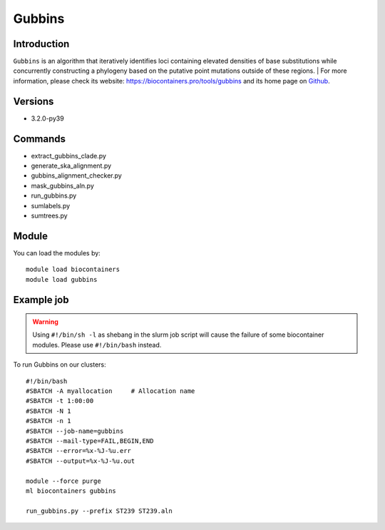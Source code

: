 .. _backbone-label:

Gubbins
==============================

Introduction
~~~~~~~~
``Gubbins`` is an algorithm that iteratively identifies loci containing elevated densities of base substitutions while concurrently constructing a phylogeny based on the putative point mutations outside of these regions. | For more information, please check its website: https://biocontainers.pro/tools/gubbins and its home page on `Github`_.

Versions
~~~~~~~~
- 3.2.0-py39

Commands
~~~~~~~
- extract_gubbins_clade.py
- generate_ska_alignment.py
- gubbins_alignment_checker.py
- mask_gubbins_aln.py
- run_gubbins.py
- sumlabels.py
- sumtrees.py

Module
~~~~~~~~
You can load the modules by::
    
    module load biocontainers
    module load gubbins

Example job
~~~~~
.. warning::
    Using ``#!/bin/sh -l`` as shebang in the slurm job script will cause the failure of some biocontainer modules. Please use ``#!/bin/bash`` instead.

To run Gubbins on our clusters::

    #!/bin/bash
    #SBATCH -A myallocation     # Allocation name 
    #SBATCH -t 1:00:00
    #SBATCH -N 1
    #SBATCH -n 1
    #SBATCH --job-name=gubbins
    #SBATCH --mail-type=FAIL,BEGIN,END
    #SBATCH --error=%x-%J-%u.err
    #SBATCH --output=%x-%J-%u.out

    module --force purge
    ml biocontainers gubbins

    run_gubbins.py --prefix ST239 ST239.aln 
.. _Github: https://github.com/nickjcroucher/gubbins
